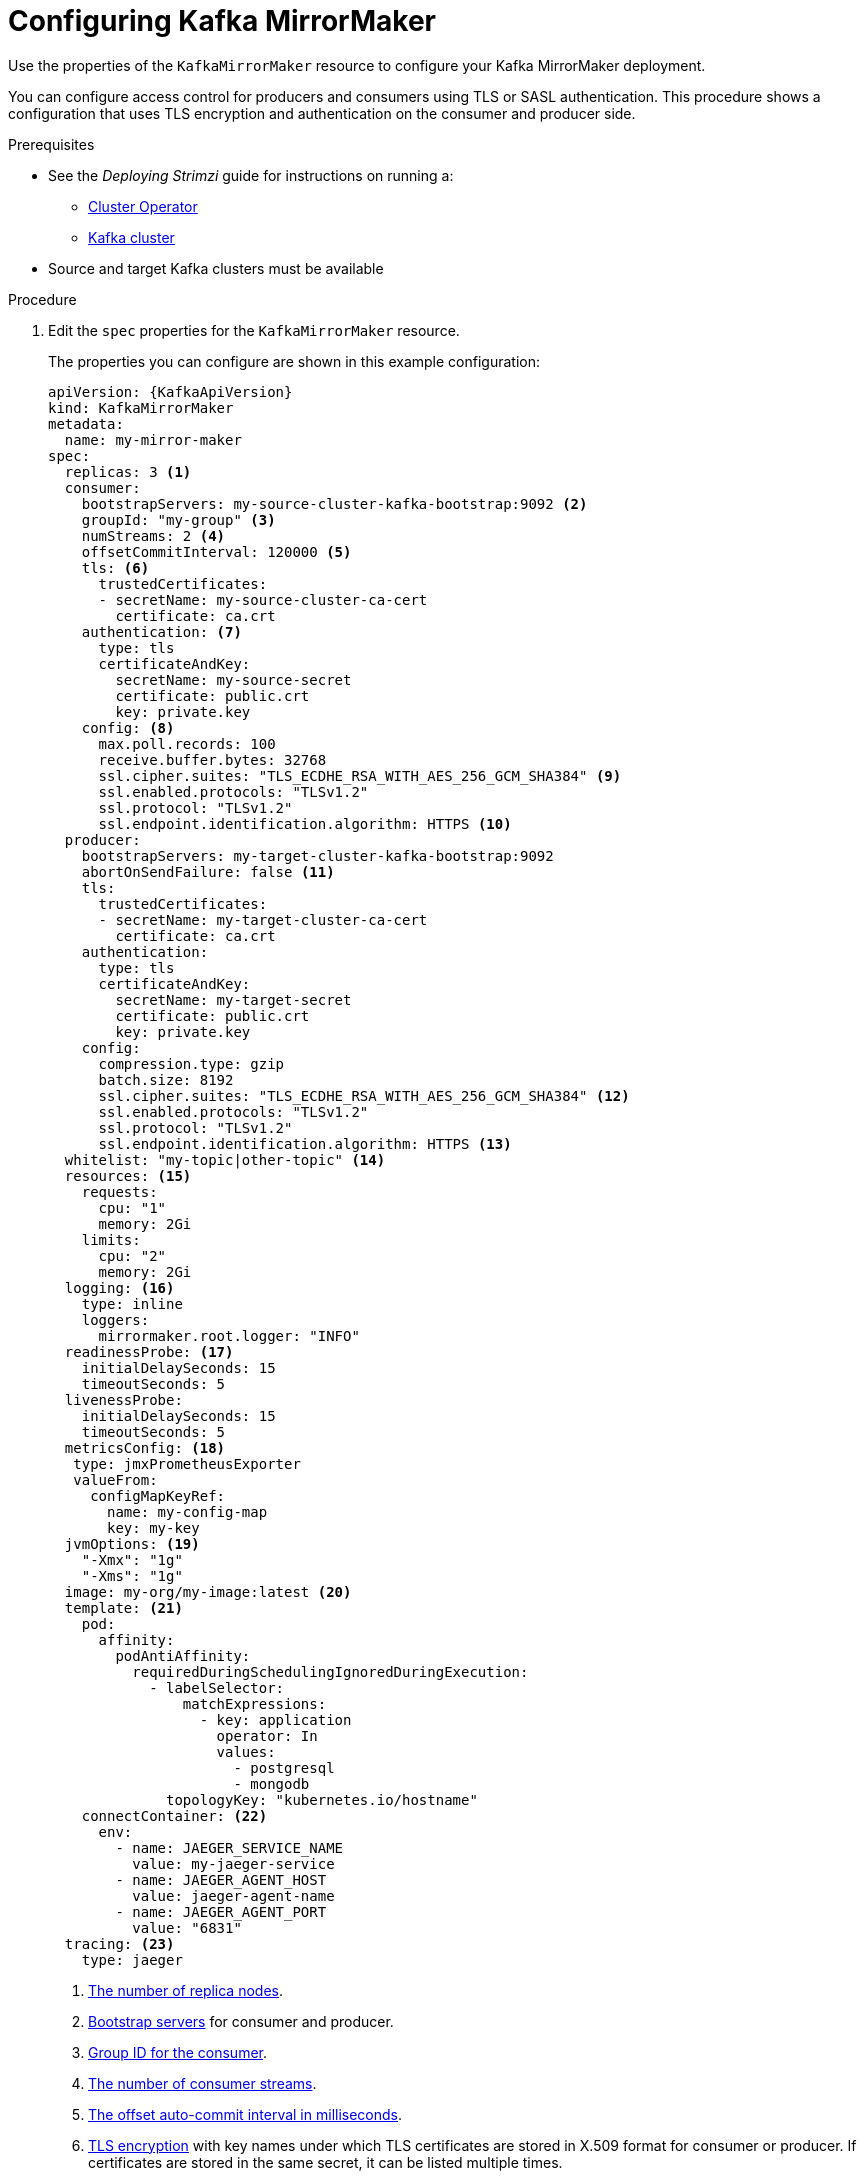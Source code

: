 // Module included in the following assemblies:
//
// assembly-deployment-configuration-kafka-mirror-maker.adoc

[id='configuring-kafka-mirror-maker-{context}']
= Configuring Kafka MirrorMaker

Use the properties of the `KafkaMirrorMaker` resource to configure your Kafka MirrorMaker deployment.

You can configure access control for producers and consumers using TLS or SASL authentication.
This procedure shows a configuration that uses TLS encryption and authentication on the consumer and producer side.

.Prerequisites

* See the _Deploying Strimzi_ guide for instructions on running a:
** link:{BookURLDeploying}#cluster-operator-str[Cluster Operator^]
** link:{BookURLDeploying}#deploying-kafka-cluster-str[Kafka cluster^]
* Source and target Kafka clusters must be available

.Procedure

. Edit the `spec` properties for the `KafkaMirrorMaker` resource.
+
The properties you can configure are shown in this example configuration:
+
[source,yaml,subs="+quotes,attributes"]
----
apiVersion: {KafkaApiVersion}
kind: KafkaMirrorMaker
metadata:
  name: my-mirror-maker
spec:
  replicas: 3 <1>
  consumer:
    bootstrapServers: my-source-cluster-kafka-bootstrap:9092 <2>
    groupId: "my-group" <3>
    numStreams: 2 <4>
    offsetCommitInterval: 120000 <5>
    tls: <6>
      trustedCertificates:
      - secretName: my-source-cluster-ca-cert
        certificate: ca.crt
    authentication: <7>
      type: tls
      certificateAndKey:
        secretName: my-source-secret
        certificate: public.crt
        key: private.key
    config: <8>
      max.poll.records: 100
      receive.buffer.bytes: 32768
      ssl.cipher.suites: "TLS_ECDHE_RSA_WITH_AES_256_GCM_SHA384" <9>
      ssl.enabled.protocols: "TLSv1.2"
      ssl.protocol: "TLSv1.2"
      ssl.endpoint.identification.algorithm: HTTPS <10>
  producer:
    bootstrapServers: my-target-cluster-kafka-bootstrap:9092
    abortOnSendFailure: false <11>
    tls:
      trustedCertificates:
      - secretName: my-target-cluster-ca-cert
        certificate: ca.crt
    authentication:
      type: tls
      certificateAndKey:
        secretName: my-target-secret
        certificate: public.crt
        key: private.key
    config:
      compression.type: gzip
      batch.size: 8192
      ssl.cipher.suites: "TLS_ECDHE_RSA_WITH_AES_256_GCM_SHA384" <12>
      ssl.enabled.protocols: "TLSv1.2"
      ssl.protocol: "TLSv1.2"
      ssl.endpoint.identification.algorithm: HTTPS <13>
  whitelist: "my-topic|other-topic" <14>
  resources: <15>
    requests:
      cpu: "1"
      memory: 2Gi
    limits:
      cpu: "2"
      memory: 2Gi
  logging: <16>
    type: inline
    loggers:
      mirrormaker.root.logger: "INFO"
  readinessProbe: <17>
    initialDelaySeconds: 15
    timeoutSeconds: 5
  livenessProbe:
    initialDelaySeconds: 15
    timeoutSeconds: 5
  metricsConfig: <18>
   type: jmxPrometheusExporter
   valueFrom:
     configMapKeyRef:
       name: my-config-map
       key: my-key
  jvmOptions: <19>
    "-Xmx": "1g"
    "-Xms": "1g"
  image: my-org/my-image:latest <20>
  template: <21>
    pod:
      affinity:
        podAntiAffinity:
          requiredDuringSchedulingIgnoredDuringExecution:
            - labelSelector:
                matchExpressions:
                  - key: application
                    operator: In
                    values:
                      - postgresql
                      - mongodb
              topologyKey: "kubernetes.io/hostname"
    connectContainer: <22>
      env:
        - name: JAEGER_SERVICE_NAME
          value: my-jaeger-service
        - name: JAEGER_AGENT_HOST
          value: jaeger-agent-name
        - name: JAEGER_AGENT_PORT
          value: "6831"
  tracing: <23>
    type: jaeger
----
<1> xref:con-common-configuration-replicas-reference[The number of replica nodes].
<2> xref:con-common-configuration-bootstrap-reference[Bootstrap servers] for consumer and producer.
<3> xref:property-consumer-group-reference[Group ID for the consumer].
<4> xref:property-consumer-streams-reference[The number of consumer streams].
<5> xref:property-consumer-offset-autocommit-reference[The offset auto-commit interval in milliseconds].
<6> xref:con-common-configuration-trusted-certificates-reference[TLS encryption] with key names under which TLS certificates are stored in X.509 format for consumer or producer. If certificates are stored in the same secret, it can be listed multiple times.
<7> Authentication for consumer or producer, using the xref:type-KafkaClientAuthenticationTls-reference[TLS mechanism], as shown here, using xref:type-KafkaClientAuthenticationOAuth-reference[OAuth bearer tokens], or a SASL-based xref:type-KafkaClientAuthenticationScramSha512-reference[SCRAM-SHA-512] or xref:type-KafkaClientAuthenticationPlain-reference[PLAIN] mechanism.
<8> Kafka configuration options for xref:property-consumer-config-reference[consumer] and xref:property-producer-config-reference[producer].
<9> xref:con-common-configuration-ssl-reference[SSL properties] for external listeners to run with a specific _cipher suite_ for a TLS version.
<10> xref:type-KafkaMirrorMakerConsumerSpec-reference[Hostname verification is enabled] by setting to `HTTPS`. An empty string disables the verification.
<11> If the xref:property-producer-abort-on-send-reference[`abortOnSendFailure` property] is set to `true`, Kafka MirrorMaker will exit and the container will restart following a send failure for a message.
<12> xref:con-common-configuration-ssl-reference[SSL properties] for external listeners to run with a specific _cipher suite_ for a TLS version.
<13> xref:type-KafkaMirrorMakerProducerSpec-reference[Hostname verification is enabled] by setting to `HTTPS`. An empty string disables the verification.
<14> A xref:property-mm-whitelist-reference[_whitelist_ of topics] mirrored from source to target Kafka cluster.
<15> Requests for reservation of xref:con-common-configuration-resources-reference[supported resources], currently `cpu` and `memory`, and limits to specify the maximum resources that can be consumed.
<16> Specified xref:property-mm-loggers-reference[loggers and log levels] added directly (`inline`) or indirectly (`external`) through a ConfigMap. A custom ConfigMap must be placed under the `log4j.properties` or `log4j2.properties` key. MirrorMaker has a single logger called `mirrormaker.root.logger`. You can set the log level to INFO, ERROR, WARN, TRACE, DEBUG, FATAL or OFF.
<17> xref:con-common-configuration-healthchecks-reference[Healthchecks] to know when to restart a container (liveness) and when a container can accept traffic (readiness).
<18> xref:con-common-configuration-prometheus-reference[Prometheus metrics], which are enabled by referencing a ConfigMap containing configuration for the Prometheus JMX exporter in this example. You can enable metrics without further configuration using a reference to a ConfigMap containing empty file under `metricsConfig.valueFrom.configMapKeyRef.key`.
<19> xref:con-common-configuration-jvm-reference[JVM configuration options] to optimize performance for the Virtual Machine (VM) running Kafka MirrorMaker.
<20> ADVANCED OPTION: xref:con-common-configuration-images-reference[Container image configuration], which is recommended only in special situations.
<21> xref:assembly-customizing-kubernetes-resources-str[Template customization]. Here a pod is scheduled with anti-affinity, so the pod is not scheduled on nodes with the same hostname.
<22> Environment variables are also xref:ref-tracing-environment-variables-str[set for distributed tracing using Jaeger].
<23> xref:assembly-distributed-tracing-str[Distributed tracing is enabled for Jaeger].
+
WARNING: With the `abortOnSendFailure` property set to `false`, the producer attempts to send the next message in a topic. The original message might be lost, as there is no attempt to resend a failed message.

. Create or update the resource:
+
[source,shell,subs=+quotes]
kubectl apply -f _<your-file>_
